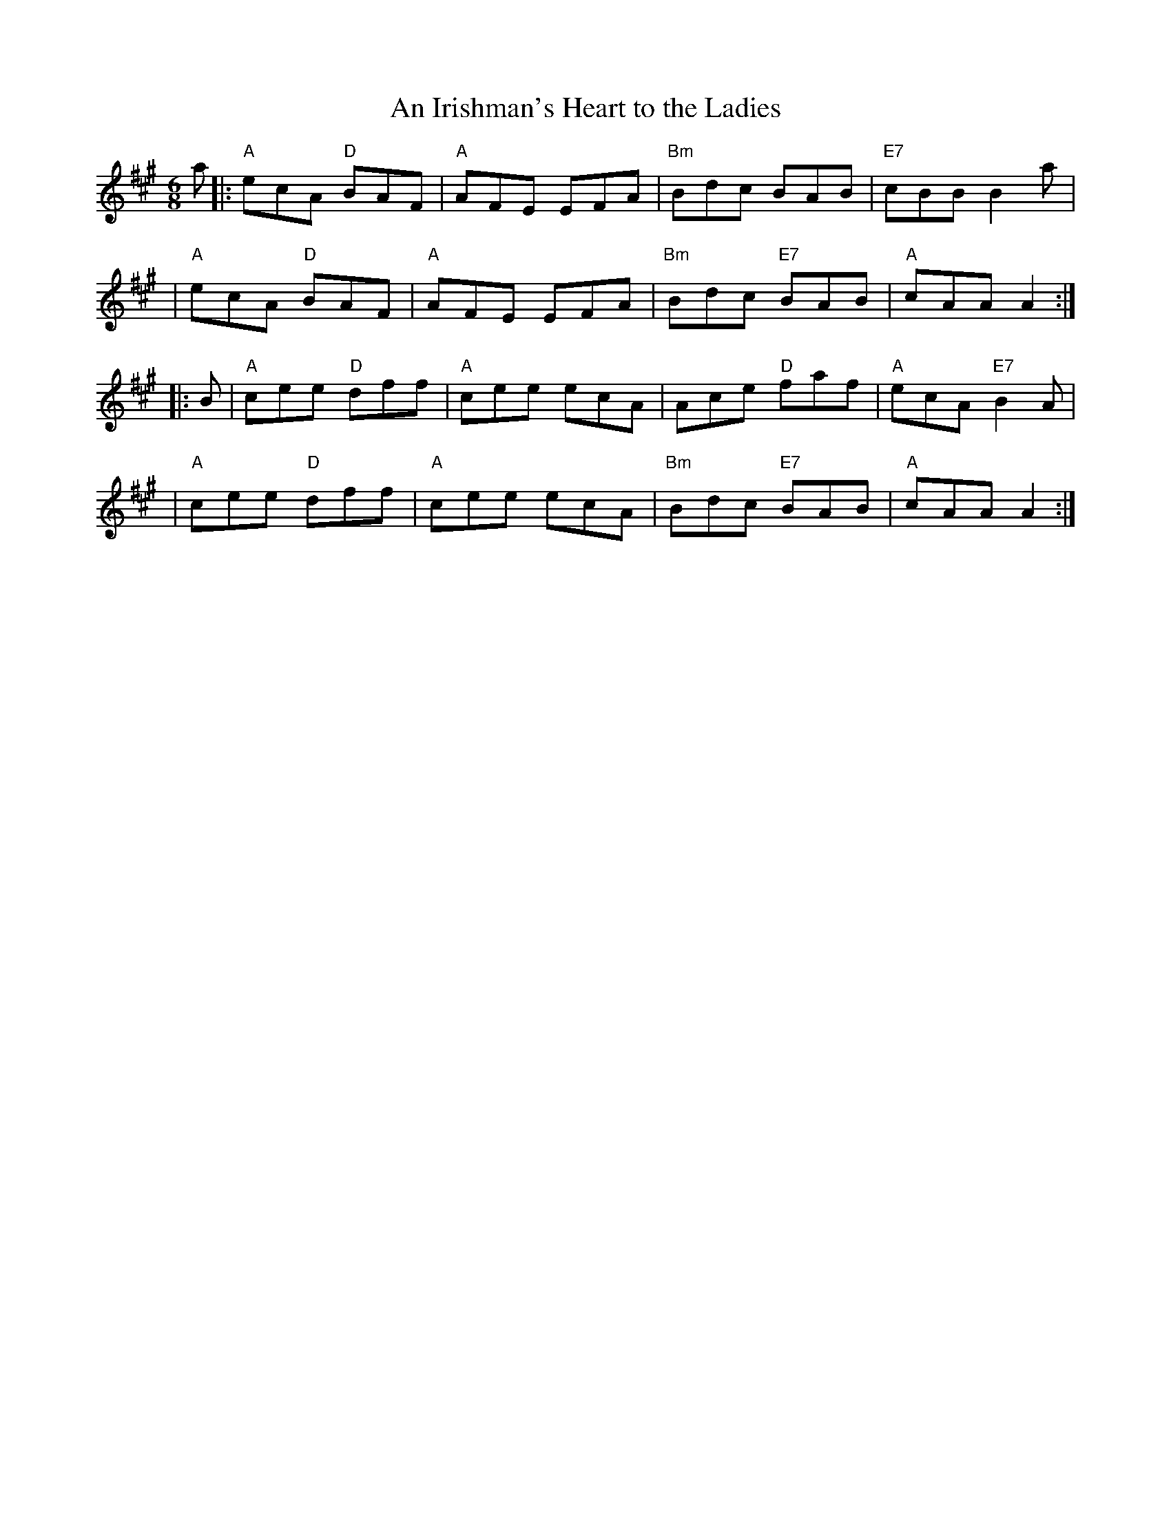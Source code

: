 X:1
T: Irishman's Heart to the Ladies, An
R: jig
Z: 1997 by John Chambers <jc:trillian.mit.edu>
M: 6/8
L: 1/8
K:A
a \
|: "A"ecA "D"BAF | "A"AFE EFA | "Bm"Bdc BAB | "E7"cBB B2a |
| "A"ecA "D"BAF | "A"AFE EFA | "Bm"Bdc "E7"BAB | "A"cAA A2 :|
|:B \
| "A"cee "D"dff | "A"cee ecA | Ace "D"faf | "A"ecA "E7"B2A |
| "A"cee "D"dff | "A"cee ecA | "Bm"Bdc "E7"BAB | "A"cAA A2 :|
